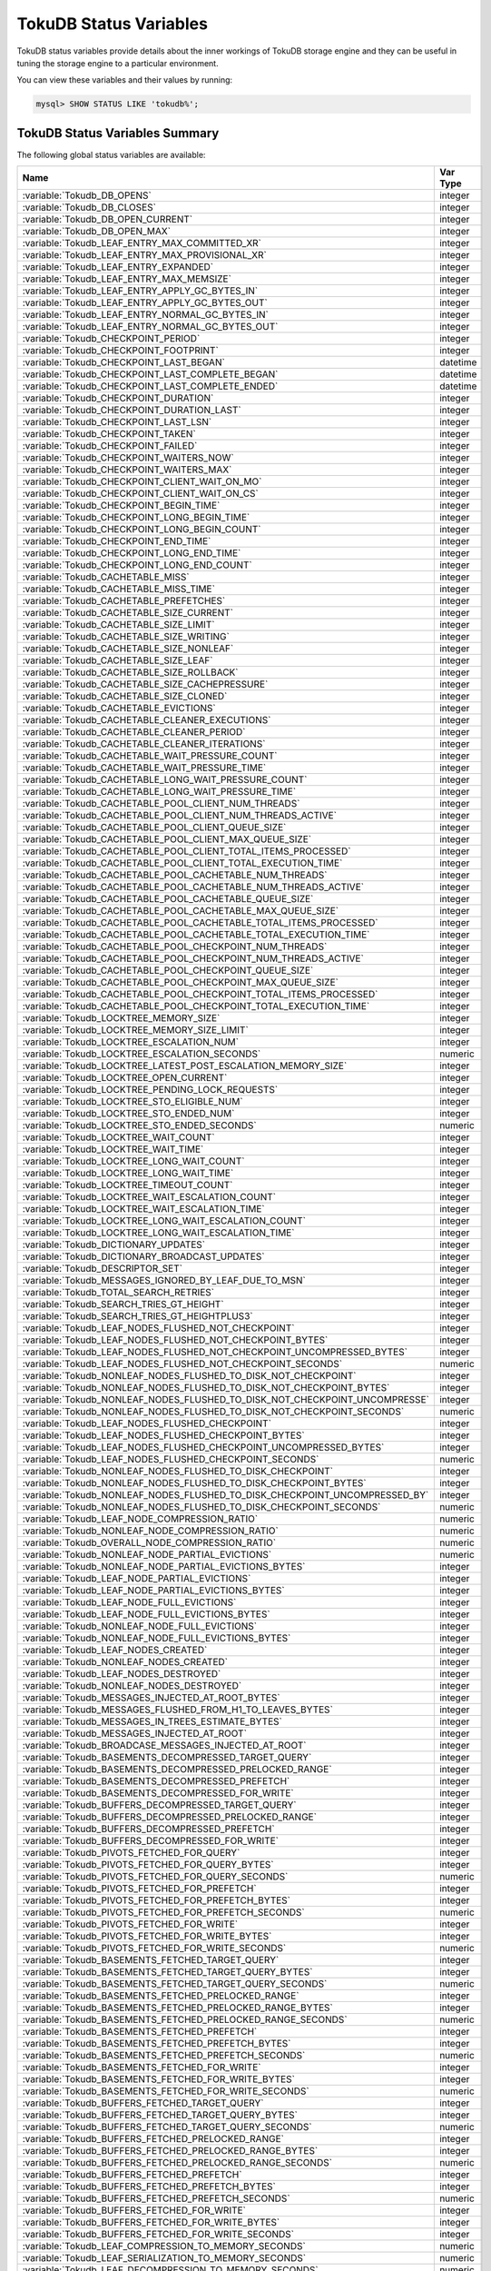 .. _tokudb_status_variables:

=======================
TokuDB Status Variables
=======================

TokuDB status variables provide details about the inner workings of TokuDB
storage engine and they can be useful in tuning the storage engine to a
particular environment. 

You can view these variables and their values by running:

.. code-block:: mysql

  mysql> SHOW STATUS LIKE 'tokudb%';

TokuDB Status Variables Summary
-------------------------------

The following global status variables are available:

.. tabularcolumns:: |p{9cm}|p{6cm}|

.. list-table::
   :header-rows: 1

   * - Name
     - Var Type
   * - :variable:`Tokudb_DB_OPENS`
     - integer 
   * - :variable:`Tokudb_DB_CLOSES`
     - integer
   * - :variable:`Tokudb_DB_OPEN_CURRENT`
     - integer
   * - :variable:`Tokudb_DB_OPEN_MAX`
     - integer
   * - :variable:`Tokudb_LEAF_ENTRY_MAX_COMMITTED_XR`
     - integer
   * - :variable:`Tokudb_LEAF_ENTRY_MAX_PROVISIONAL_XR`
     - integer
   * - :variable:`Tokudb_LEAF_ENTRY_EXPANDED`
     - integer
   * - :variable:`Tokudb_LEAF_ENTRY_MAX_MEMSIZE`
     - integer
   * - :variable:`Tokudb_LEAF_ENTRY_APPLY_GC_BYTES_IN`
     - integer
   * - :variable:`Tokudb_LEAF_ENTRY_APPLY_GC_BYTES_OUT`
     - integer
   * - :variable:`Tokudb_LEAF_ENTRY_NORMAL_GC_BYTES_IN`
     - integer
   * - :variable:`Tokudb_LEAF_ENTRY_NORMAL_GC_BYTES_OUT`
     - integer
   * - :variable:`Tokudb_CHECKPOINT_PERIOD`
     - integer
   * - :variable:`Tokudb_CHECKPOINT_FOOTPRINT`
     - integer
   * - :variable:`Tokudb_CHECKPOINT_LAST_BEGAN`
     - datetime
   * - :variable:`Tokudb_CHECKPOINT_LAST_COMPLETE_BEGAN`
     - datetime
   * - :variable:`Tokudb_CHECKPOINT_LAST_COMPLETE_ENDED`
     - datetime
   * - :variable:`Tokudb_CHECKPOINT_DURATION`
     - integer
   * - :variable:`Tokudb_CHECKPOINT_DURATION_LAST`
     - integer
   * - :variable:`Tokudb_CHECKPOINT_LAST_LSN`
     - integer
   * - :variable:`Tokudb_CHECKPOINT_TAKEN`
     - integer
   * - :variable:`Tokudb_CHECKPOINT_FAILED`
     - integer
   * - :variable:`Tokudb_CHECKPOINT_WAITERS_NOW`
     - integer
   * - :variable:`Tokudb_CHECKPOINT_WAITERS_MAX`
     - integer
   * - :variable:`Tokudb_CHECKPOINT_CLIENT_WAIT_ON_MO`
     - integer
   * - :variable:`Tokudb_CHECKPOINT_CLIENT_WAIT_ON_CS`
     - integer
   * - :variable:`Tokudb_CHECKPOINT_BEGIN_TIME`
     - integer
   * - :variable:`Tokudb_CHECKPOINT_LONG_BEGIN_TIME`
     - integer
   * - :variable:`Tokudb_CHECKPOINT_LONG_BEGIN_COUNT`
     - integer
   * - :variable:`Tokudb_CHECKPOINT_END_TIME`
     - integer
   * - :variable:`Tokudb_CHECKPOINT_LONG_END_TIME`
     - integer
   * - :variable:`Tokudb_CHECKPOINT_LONG_END_COUNT`
     - integer
   * - :variable:`Tokudb_CACHETABLE_MISS`
     - integer
   * - :variable:`Tokudb_CACHETABLE_MISS_TIME`
     - integer
   * - :variable:`Tokudb_CACHETABLE_PREFETCHES`
     - integer
   * - :variable:`Tokudb_CACHETABLE_SIZE_CURRENT`
     - integer
   * - :variable:`Tokudb_CACHETABLE_SIZE_LIMIT`
     - integer
   * - :variable:`Tokudb_CACHETABLE_SIZE_WRITING`
     - integer
   * - :variable:`Tokudb_CACHETABLE_SIZE_NONLEAF`
     - integer
   * - :variable:`Tokudb_CACHETABLE_SIZE_LEAF`
     - integer
   * - :variable:`Tokudb_CACHETABLE_SIZE_ROLLBACK`
     - integer
   * - :variable:`Tokudb_CACHETABLE_SIZE_CACHEPRESSURE`
     - integer
   * - :variable:`Tokudb_CACHETABLE_SIZE_CLONED`
     - integer
   * - :variable:`Tokudb_CACHETABLE_EVICTIONS`
     - integer
   * - :variable:`Tokudb_CACHETABLE_CLEANER_EXECUTIONS`
     - integer
   * - :variable:`Tokudb_CACHETABLE_CLEANER_PERIOD`
     - integer
   * - :variable:`Tokudb_CACHETABLE_CLEANER_ITERATIONS`
     - integer
   * - :variable:`Tokudb_CACHETABLE_WAIT_PRESSURE_COUNT`
     - integer
   * - :variable:`Tokudb_CACHETABLE_WAIT_PRESSURE_TIME`
     - integer
   * - :variable:`Tokudb_CACHETABLE_LONG_WAIT_PRESSURE_COUNT`
     - integer
   * - :variable:`Tokudb_CACHETABLE_LONG_WAIT_PRESSURE_TIME`
     - integer
   * - :variable:`Tokudb_CACHETABLE_POOL_CLIENT_NUM_THREADS`
     - integer
   * - :variable:`Tokudb_CACHETABLE_POOL_CLIENT_NUM_THREADS_ACTIVE`
     - integer
   * - :variable:`Tokudb_CACHETABLE_POOL_CLIENT_QUEUE_SIZE`
     - integer
   * - :variable:`Tokudb_CACHETABLE_POOL_CLIENT_MAX_QUEUE_SIZE`
     - integer
   * - :variable:`Tokudb_CACHETABLE_POOL_CLIENT_TOTAL_ITEMS_PROCESSED`
     - integer
   * - :variable:`Tokudb_CACHETABLE_POOL_CLIENT_TOTAL_EXECUTION_TIME`
     - integer
   * - :variable:`Tokudb_CACHETABLE_POOL_CACHETABLE_NUM_THREADS`
     - integer
   * - :variable:`Tokudb_CACHETABLE_POOL_CACHETABLE_NUM_THREADS_ACTIVE`
     - integer
   * - :variable:`Tokudb_CACHETABLE_POOL_CACHETABLE_QUEUE_SIZE`
     - integer
   * - :variable:`Tokudb_CACHETABLE_POOL_CACHETABLE_MAX_QUEUE_SIZE`
     - integer
   * - :variable:`Tokudb_CACHETABLE_POOL_CACHETABLE_TOTAL_ITEMS_PROCESSED`
     - integer
   * - :variable:`Tokudb_CACHETABLE_POOL_CACHETABLE_TOTAL_EXECUTION_TIME`
     - integer
   * - :variable:`Tokudb_CACHETABLE_POOL_CHECKPOINT_NUM_THREADS`
     - integer
   * - :variable:`Tokudb_CACHETABLE_POOL_CHECKPOINT_NUM_THREADS_ACTIVE`
     - integer
   * - :variable:`Tokudb_CACHETABLE_POOL_CHECKPOINT_QUEUE_SIZE`
     - integer
   * - :variable:`Tokudb_CACHETABLE_POOL_CHECKPOINT_MAX_QUEUE_SIZE`
     - integer
   * - :variable:`Tokudb_CACHETABLE_POOL_CHECKPOINT_TOTAL_ITEMS_PROCESSED`
     - integer
   * - :variable:`Tokudb_CACHETABLE_POOL_CHECKPOINT_TOTAL_EXECUTION_TIME`
     - integer
   * - :variable:`Tokudb_LOCKTREE_MEMORY_SIZE`
     - integer
   * - :variable:`Tokudb_LOCKTREE_MEMORY_SIZE_LIMIT`
     - integer
   * - :variable:`Tokudb_LOCKTREE_ESCALATION_NUM`
     - integer
   * - :variable:`Tokudb_LOCKTREE_ESCALATION_SECONDS`
     - numeric
   * - :variable:`Tokudb_LOCKTREE_LATEST_POST_ESCALATION_MEMORY_SIZE`
     - integer
   * - :variable:`Tokudb_LOCKTREE_OPEN_CURRENT`
     - integer
   * - :variable:`Tokudb_LOCKTREE_PENDING_LOCK_REQUESTS`
     - integer
   * - :variable:`Tokudb_LOCKTREE_STO_ELIGIBLE_NUM`
     - integer
   * - :variable:`Tokudb_LOCKTREE_STO_ENDED_NUM`
     - integer
   * - :variable:`Tokudb_LOCKTREE_STO_ENDED_SECONDS`
     - numeric
   * - :variable:`Tokudb_LOCKTREE_WAIT_COUNT`
     - integer
   * - :variable:`Tokudb_LOCKTREE_WAIT_TIME`
     - integer
   * - :variable:`Tokudb_LOCKTREE_LONG_WAIT_COUNT`
     - integer
   * - :variable:`Tokudb_LOCKTREE_LONG_WAIT_TIME`
     - integer
   * - :variable:`Tokudb_LOCKTREE_TIMEOUT_COUNT`
     - integer
   * - :variable:`Tokudb_LOCKTREE_WAIT_ESCALATION_COUNT`
     - integer
   * - :variable:`Tokudb_LOCKTREE_WAIT_ESCALATION_TIME`
     - integer
   * - :variable:`Tokudb_LOCKTREE_LONG_WAIT_ESCALATION_COUNT`
     - integer
   * - :variable:`Tokudb_LOCKTREE_LONG_WAIT_ESCALATION_TIME`
     - integer
   * - :variable:`Tokudb_DICTIONARY_UPDATES`
     - integer
   * - :variable:`Tokudb_DICTIONARY_BROADCAST_UPDATES`
     - integer
   * - :variable:`Tokudb_DESCRIPTOR_SET`
     - integer
   * - :variable:`Tokudb_MESSAGES_IGNORED_BY_LEAF_DUE_TO_MSN`
     - integer
   * - :variable:`Tokudb_TOTAL_SEARCH_RETRIES`
     - integer
   * - :variable:`Tokudb_SEARCH_TRIES_GT_HEIGHT`
     - integer
   * - :variable:`Tokudb_SEARCH_TRIES_GT_HEIGHTPLUS3`
     - integer
   * - :variable:`Tokudb_LEAF_NODES_FLUSHED_NOT_CHECKPOINT`
     - integer
   * - :variable:`Tokudb_LEAF_NODES_FLUSHED_NOT_CHECKPOINT_BYTES`
     - integer
   * - :variable:`Tokudb_LEAF_NODES_FLUSHED_NOT_CHECKPOINT_UNCOMPRESSED_BYTES`
     - integer
   * - :variable:`Tokudb_LEAF_NODES_FLUSHED_NOT_CHECKPOINT_SECONDS`
     - numeric
   * - :variable:`Tokudb_NONLEAF_NODES_FLUSHED_TO_DISK_NOT_CHECKPOINT`
     - integer
   * - :variable:`Tokudb_NONLEAF_NODES_FLUSHED_TO_DISK_NOT_CHECKPOINT_BYTES`
     - integer
   * - :variable:`Tokudb_NONLEAF_NODES_FLUSHED_TO_DISK_NOT_CHECKPOINT_UNCOMPRESSE`
     - integer
   * - :variable:`Tokudb_NONLEAF_NODES_FLUSHED_TO_DISK_NOT_CHECKPOINT_SECONDS`
     - numeric
   * - :variable:`Tokudb_LEAF_NODES_FLUSHED_CHECKPOINT`
     - integer
   * - :variable:`Tokudb_LEAF_NODES_FLUSHED_CHECKPOINT_BYTES`
     - integer
   * - :variable:`Tokudb_LEAF_NODES_FLUSHED_CHECKPOINT_UNCOMPRESSED_BYTES`
     - integer
   * - :variable:`Tokudb_LEAF_NODES_FLUSHED_CHECKPOINT_SECONDS`
     - numeric
   * - :variable:`Tokudb_NONLEAF_NODES_FLUSHED_TO_DISK_CHECKPOINT`
     - integer
   * - :variable:`Tokudb_NONLEAF_NODES_FLUSHED_TO_DISK_CHECKPOINT_BYTES`
     - integer
   * - :variable:`Tokudb_NONLEAF_NODES_FLUSHED_TO_DISK_CHECKPOINT_UNCOMPRESSED_BY`
     - integer
   * - :variable:`Tokudb_NONLEAF_NODES_FLUSHED_TO_DISK_CHECKPOINT_SECONDS`
     - numeric
   * - :variable:`Tokudb_LEAF_NODE_COMPRESSION_RATIO`
     - numeric
   * - :variable:`Tokudb_NONLEAF_NODE_COMPRESSION_RATIO`
     - numeric
   * - :variable:`Tokudb_OVERALL_NODE_COMPRESSION_RATIO`
     - numeric
   * - :variable:`Tokudb_NONLEAF_NODE_PARTIAL_EVICTIONS`
     - numeric
   * - :variable:`Tokudb_NONLEAF_NODE_PARTIAL_EVICTIONS_BYTES`
     - integer
   * - :variable:`Tokudb_LEAF_NODE_PARTIAL_EVICTIONS`
     - integer
   * - :variable:`Tokudb_LEAF_NODE_PARTIAL_EVICTIONS_BYTES`
     - integer
   * - :variable:`Tokudb_LEAF_NODE_FULL_EVICTIONS`
     - integer
   * - :variable:`Tokudb_LEAF_NODE_FULL_EVICTIONS_BYTES`
     - integer
   * - :variable:`Tokudb_NONLEAF_NODE_FULL_EVICTIONS`
     - integer
   * - :variable:`Tokudb_NONLEAF_NODE_FULL_EVICTIONS_BYTES`
     - integer
   * - :variable:`Tokudb_LEAF_NODES_CREATED`
     - integer
   * - :variable:`Tokudb_NONLEAF_NODES_CREATED`
     - integer
   * - :variable:`Tokudb_LEAF_NODES_DESTROYED`
     - integer
   * - :variable:`Tokudb_NONLEAF_NODES_DESTROYED`
     - integer
   * - :variable:`Tokudb_MESSAGES_INJECTED_AT_ROOT_BYTES`
     - integer
   * - :variable:`Tokudb_MESSAGES_FLUSHED_FROM_H1_TO_LEAVES_BYTES`
     - integer
   * - :variable:`Tokudb_MESSAGES_IN_TREES_ESTIMATE_BYTES`
     - integer
   * - :variable:`Tokudb_MESSAGES_INJECTED_AT_ROOT`
     - integer
   * - :variable:`Tokudb_BROADCASE_MESSAGES_INJECTED_AT_ROOT`
     - integer
   * - :variable:`Tokudb_BASEMENTS_DECOMPRESSED_TARGET_QUERY`
     - integer
   * - :variable:`Tokudb_BASEMENTS_DECOMPRESSED_PRELOCKED_RANGE`
     - integer
   * - :variable:`Tokudb_BASEMENTS_DECOMPRESSED_PREFETCH`
     - integer
   * - :variable:`Tokudb_BASEMENTS_DECOMPRESSED_FOR_WRITE`
     - integer
   * - :variable:`Tokudb_BUFFERS_DECOMPRESSED_TARGET_QUERY`
     - integer
   * - :variable:`Tokudb_BUFFERS_DECOMPRESSED_PRELOCKED_RANGE`
     - integer
   * - :variable:`Tokudb_BUFFERS_DECOMPRESSED_PREFETCH`
     - integer
   * - :variable:`Tokudb_BUFFERS_DECOMPRESSED_FOR_WRITE`
     - integer
   * - :variable:`Tokudb_PIVOTS_FETCHED_FOR_QUERY`
     - integer
   * - :variable:`Tokudb_PIVOTS_FETCHED_FOR_QUERY_BYTES`
     - integer
   * - :variable:`Tokudb_PIVOTS_FETCHED_FOR_QUERY_SECONDS`
     - numeric
   * - :variable:`Tokudb_PIVOTS_FETCHED_FOR_PREFETCH`
     - integer
   * - :variable:`Tokudb_PIVOTS_FETCHED_FOR_PREFETCH_BYTES`
     - integer
   * - :variable:`Tokudb_PIVOTS_FETCHED_FOR_PREFETCH_SECONDS`
     - numeric
   * - :variable:`Tokudb_PIVOTS_FETCHED_FOR_WRITE`
     - integer
   * - :variable:`Tokudb_PIVOTS_FETCHED_FOR_WRITE_BYTES`
     - integer
   * - :variable:`Tokudb_PIVOTS_FETCHED_FOR_WRITE_SECONDS`
     - numeric
   * - :variable:`Tokudb_BASEMENTS_FETCHED_TARGET_QUERY`
     - integer
   * - :variable:`Tokudb_BASEMENTS_FETCHED_TARGET_QUERY_BYTES`
     - integer
   * - :variable:`Tokudb_BASEMENTS_FETCHED_TARGET_QUERY_SECONDS`
     - numeric
   * - :variable:`Tokudb_BASEMENTS_FETCHED_PRELOCKED_RANGE`
     - integer
   * - :variable:`Tokudb_BASEMENTS_FETCHED_PRELOCKED_RANGE_BYTES`
     - integer
   * - :variable:`Tokudb_BASEMENTS_FETCHED_PRELOCKED_RANGE_SECONDS`
     - numeric
   * - :variable:`Tokudb_BASEMENTS_FETCHED_PREFETCH`
     - integer
   * - :variable:`Tokudb_BASEMENTS_FETCHED_PREFETCH_BYTES`
     - integer
   * - :variable:`Tokudb_BASEMENTS_FETCHED_PREFETCH_SECONDS`
     - numeric
   * - :variable:`Tokudb_BASEMENTS_FETCHED_FOR_WRITE`
     - integer
   * - :variable:`Tokudb_BASEMENTS_FETCHED_FOR_WRITE_BYTES`
     - integer
   * - :variable:`Tokudb_BASEMENTS_FETCHED_FOR_WRITE_SECONDS`
     - numeric
   * - :variable:`Tokudb_BUFFERS_FETCHED_TARGET_QUERY`
     - integer
   * - :variable:`Tokudb_BUFFERS_FETCHED_TARGET_QUERY_BYTES`
     - integer
   * - :variable:`Tokudb_BUFFERS_FETCHED_TARGET_QUERY_SECONDS`
     - numeric
   * - :variable:`Tokudb_BUFFERS_FETCHED_PRELOCKED_RANGE`
     - integer
   * - :variable:`Tokudb_BUFFERS_FETCHED_PRELOCKED_RANGE_BYTES`
     - integer
   * - :variable:`Tokudb_BUFFERS_FETCHED_PRELOCKED_RANGE_SECONDS`
     - numeric
   * - :variable:`Tokudb_BUFFERS_FETCHED_PREFETCH`
     - integer
   * - :variable:`Tokudb_BUFFERS_FETCHED_PREFETCH_BYTES`
     - integer
   * - :variable:`Tokudb_BUFFERS_FETCHED_PREFETCH_SECONDS`
     - numeric
   * - :variable:`Tokudb_BUFFERS_FETCHED_FOR_WRITE`
     - integer
   * - :variable:`Tokudb_BUFFERS_FETCHED_FOR_WRITE_BYTES`
     - integer
   * - :variable:`Tokudb_BUFFERS_FETCHED_FOR_WRITE_SECONDS`
     - integer
   * - :variable:`Tokudb_LEAF_COMPRESSION_TO_MEMORY_SECONDS`
     - numeric
   * - :variable:`Tokudb_LEAF_SERIALIZATION_TO_MEMORY_SECONDS`
     - numeric
   * - :variable:`Tokudb_LEAF_DECOMPRESSION_TO_MEMORY_SECONDS`
     - numeric
   * - :variable:`Tokudb_LEAF_DESERIALIZATION_TO_MEMORY_SECONDS`
     - numeric
   * - :variable:`Tokudb_NONLEAF_COMPRESSION_TO_MEMORY_SECONDS`
     - numeric
   * - :variable:`Tokudb_NONLEAF_SERIALIZATION_TO_MEMORY_SECONDS`
     - numeric
   * - :variable:`Tokudb_NONLEAF_DECOMPRESSION_TO_MEMORY_SECONDS`
     - numeric
   * - :variable:`Tokudb_NONLEAF_DESERIALIZATION_TO_MEMORY_SECONDS`
     - numeric
   * - :variable:`Tokudb_PROMOTION_ROOTS_SPLIT`
     - integer
   * - :variable:`Tokudb_PROMOTION_LEAF_ROOTS_INJECTED_INTO`
     - integer
   * - :variable:`Tokudb_PROMOTION_H1_ROOTS_INJECTED_INTO`
     - integer
   * - :variable:`Tokudb_PROMOTION_INJECTIONS_AT_DEPTH_0`
     - integer
   * - :variable:`Tokudb_PROMOTION_INJECTIONS_AT_DEPTH_1`
     - integer
   * - :variable:`Tokudb_PROMOTION_INJECTIONS_AT_DEPTH_2`
     - integer
   * - :variable:`Tokudb_PROMOTION_INJECTIONS_AT_DEPTH_3`
     - integer
   * - :variable:`Tokudb_PROMOTION_INJECTIONS_LOWER_THAN_DEPTH_3`
     - integer
   * - :variable:`Tokudb_PROMOTION_STOPPED_NONEMPTY_BUFFER`
     - integer
   * - :variable:`Tokudb_PROMOTION_STOPPED_AT_HEIGHT_1`
     - integer
   * - :variable:`Tokudb_PROMOTION_STOPPED_CHILD_LOCKED_OR_NOT_IN_MEMORY`
     - integer
   * - :variable:`Tokudb_PROMOTION_STOPPED_CHILD_NOT_FULLY_IN_MEMORY`
     - integer
   * - :variable:`Tokudb_PROMOTION_STOPPED_AFTER_LOCKING_CHILD`
     - integer
   * - :variable:`Tokudb_BASEMENT_DESERIALIZATION_FIXED_KEY`
     - integer
   * - :variable:`Tokudb_BASEMENT_DESERIALIZATION_VARIABLE_KEY`
     - integer
   * - :variable:`Tokudb_PRO_RIGHTMOST_LEAF_SHORTCUT_SUCCESS`
     - integer
   * - :variable:`Tokudb_PRO_RIGHTMOST_LEAF_SHORTCUT_FAIL_POS`
     - integer
   * - :variable:`Tokudb_RIGHTMOST_LEAF_SHORTCUT_FAIL_REACTIVE`
     - integer
   * - :variable:`Tokudb_CURSOR_SKIP_DELETED_LEAF_ENTRY`
     - integer
   * - :variable:`Tokudb_FLUSHER_CLEANER_TOTAL_NODES`
     - integer
   * - :variable:`Tokudb_FLUSHER_CLEANER_H1_NODES`
     - integer
   * - :variable:`Tokudb_FLUSHER_CLEANER_HGT1_NODES`
     - integer
   * - :variable:`Tokudb_FLUSHER_CLEANER_EMPTY_NODES`
     - integer
   * - :variable:`Tokudb_FLUSHER_CLEANER_NODES_DIRTIED`
     - integer
   * - :variable:`Tokudb_FLUSHER_CLEANER_MAX_BUFFER_SIZE`
     - integer
   * - :variable:`Tokudb_FLUSHER_CLEANER_MIN_BUFFER_SIZE`
     - integer
   * - :variable:`Tokudb_FLUSHER_CLEANER_TOTAL_BUFFER_SIZE`
     - integer
   * - :variable:`Tokudb_FLUSHER_CLEANER_MAX_BUFFER_WORKDONE`
     - integer
   * - :variable:`Tokudb_FLUSHER_CLEANER_MIN_BUFFER_WORKDONE`
     - integer
   * - :variable:`Tokudb_FLUSHER_CLEANER_TOTAL_BUFFER_WORKDONE`
     - integer
   * - :variable:`Tokudb_FLUSHER_CLEANER_NUM_LEAF_MERGES_STARTED`
     - integer
   * - :variable:`Tokudb_FLUSHER_CLEANER_NUM_LEAF_MERGES_RUNNING`
     - integer
   * - :variable:`Tokudb_FLUSHER_CLEANER_NUM_LEAF_MERGES_COMPLETED`
     - integer
   * - :variable:`Tokudb_FLUSHER_CLEANER_NUM_DIRTIED_FOR_LEAF_MERGE`
     - integer
   * - :variable:`Tokudb_FLUSHER_FLUSH_TOTAL`
     - integer
   * - :variable:`Tokudb_FLUSHER_FLUSH_IN_MEMORY`
     - integer
   * - :variable:`Tokudb_FLUSHER_FLUSH_NEEDED_IO`
     - integer
   * - :variable:`Tokudb_FLUSHER_FLUSH_CASCADES`
     - integer
   * - :variable:`Tokudb_FLUSHER_FLUSH_CASCADES_1`
     - integer
   * - :variable:`Tokudb_FLUSHER_FLUSH_CASCADES_2`
     - integer
   * - :variable:`Tokudb_FLUSHER_FLUSH_CASCADES_3`
     - integer
   * - :variable:`Tokudb_FLUSHER_FLUSH_CASCADES_4`
     - integer
   * - :variable:`Tokudb_FLUSHER_FLUSH_CASCADES_5`
     - integer
   * - :variable:`Tokudb_FLUSHER_FLUSH_CASCADES_GT_5`
     - integer
   * - :variable:`Tokudb_FLUSHER_SPLIT_LEAF`
     - integer
   * - :variable:`Tokudb_FLUSHER_SPLIT_NONLEAF`
     - integer
   * - :variable:`Tokudb_FLUSHER_MERGE_LEAF`
     - integer
   * - :variable:`Tokudb_FLUSHER_MERGE_NONLEAF`
     - integer
   * - :variable:`Tokudb_FLUSHER_BALANCE_LEAF`
     - integer
   * - :variable:`Tokudb_HOT_NUM_STARTED`
     - integer
   * - :variable:`Tokudb_HOT_NUM_COMPLETED`
     - integer
   * - :variable:`Tokudb_HOT_NUM_ABORTED`
     - integer
   * - :variable:`Tokudb_HOT_MAX_ROOT_FLUSH_COUNT`
     - integer
   * - :variable:`Tokudb_TXN_BEGIN`
     - integer
   * - :variable:`Tokudb_TXN_BEGIN_READ_ONLY`
     - integer
   * - :variable:`Tokudb_TXN_COMMITS`
     - integer
   * - :variable:`Tokudb_TXN_ABORTS`
     - integer
   * - :variable:`Tokudb_LOGGER_NEXT_LSN`
     - integer
   * - :variable:`Tokudb_LOGGER_WRITES`
     - integer
   * - :variable:`Tokudb_LOGGER_WRITES_BYTES`
     - integer
   * - :variable:`Tokudb_LOGGER_WRITES_UNCOMPRESSED_BYTES`
     - integer
   * - :variable:`Tokudb_LOGGER_WRITES_SECONDS`
     - numeric
   * - :variable:`Tokudb_LOGGER_WAIT_LONG`
     - integer
   * - :variable:`Tokudb_LOADER_NUM_CREATED`
     - integer
   * - :variable:`Tokudb_LOADER_NUM_CURRENT`
     - integer
   * - :variable:`Tokudb_LOADER_NUM_MAX`
     - integer
   * - :variable:`Tokudb_MEMORY_MALLOC_COUNT`
     - integer
   * - :variable:`Tokudb_MEMORY_FREE_COUNT`
     - integer
   * - :variable:`Tokudb_MEMORY_REALLOC_COUNT`
     - integer
   * - :variable:`Tokudb_MEMORY_MALLOC_FAIL`
     - integer
   * - :variable:`Tokudb_MEMORY_REALLOC_FAIL`
     - integer
   * - :variable:`Tokudb_MEMORY_REQUESTED`
     - integer
   * - :variable:`Tokudb_MEMORY_USED`
     - integer
   * - :variable:`Tokudb_MEMORY_FREED`
     - integer
   * - :variable:`Tokudb_MEMORY_MAX_REQUESTED_SIZE`
     - integer
   * - :variable:`Tokudb_MEMORY_LAST_FAILED_SIZE`
     - integer
   * - :variable:`Tokudb_MEM_ESTIMATED_MAXIMUM_MEMORY_FOOTPRINT`
     - integer
   * - :variable:`Tokudb_MEMORY_MALLOCATOR_VERSION`
     - string
   * - :variable:`Tokudb_MEMORY_MMAP_THRESHOLD`
     - integer
   * - :variable:`Tokudb_FILESYSTEM_THREADS_BLOCKED_BY_FULL_DISK`
     - integer
   * - :variable:`Tokudb_FILESYSTEM_FSYNC_TIME`
     - integer
   * - :variable:`Tokudb_FILESYSTEM_FSYNC_NUM`
     - integer
   * - :variable:`Tokudb_FILESYSTEM_LONG_FSYNC_TIME`
     - integer
   * - :variable:`Tokudb_FILESYSTEM_LONG_FSYNC_NUM`
     - integer

.. variable:: Tokudb_DB_OPENS

This variable shows the number of times an individual PerconaFT dictionary file
was opened. This is a not a useful value for a regular user to use for any
purpose due to layers of open/close caching on top.

.. variable:: Tokudb_DB_CLOSES

This variable shows the number of times an individual PerconaFT dictionary file
was closed. This is a not a useful value for a regular user to use for any
purpose due to layers of open/close caching on top.

.. variable:: Tokudb_DB_OPEN_CURRENT

This variable shows the number of currently opened databases.

.. variable:: Tokudb_DB_OPEN_MAX

This variable shows the maximum number of concurrently opened databases.

.. variable:: Tokudb_LEAF_ENTRY_MAX_COMMITTED_XR

This variable shows the maximum number of committed transaction records that
were stored on disk in a new or modified row.

.. variable:: Tokudb_LEAF_ENTRY_MAX_PROVISIONAL_XR

This variable shows the maximum number of provisional transaction records that
were stored on disk in a new or modified row.

.. variable:: Tokudb_LEAF_ENTRY_EXPANDED

This variable shows the number of times that an expanded memory mechanism was
used to store a new or modified row on disk.

.. variable:: Tokudb_LEAF_ENTRY_MAX_MEMSIZE

This variable shows the maximum number of bytes that were stored on disk as a
new or modified row. This is the maximum uncompressed size of any row stored in
TokuDB that was created or modified since the server started.

.. variable:: Tokudb_LEAF_ENTRY_APPLY_GC_BYTES_IN

This variable shows the total number of bytes of leaf nodes data before
performing garbage collection for non-flush events.

.. variable:: Tokudb_LEAF_ENTRY_APPLY_GC_BYTES_OUT

This variable shows the total number of bytes of leaf nodes data after
performing garbage collection for non-flush events.

.. variable:: Tokudb_LEAF_ENTRY_NORMAL_GC_BYTES_IN

This variable shows the total number of bytes of leaf nodes data before
performing garbage collection for flush events.

.. variable:: Tokudb_LEAF_ENTRY_NORMAL_GC_BYTES_OUT

This variable shows the total number of bytes of leaf nodes data after
performing garbage collection for flush events.

.. variable:: Tokudb_CHECKPOINT_PERIOD

This variable shows the interval in seconds between the end of an automatic
checkpoint and the beginning of the next automatic checkpoint.

.. variable:: Tokudb_CHECKPOINT_FOOTPRINT

This variable shows at what stage the checkpointer is at. It's used for
debugging purposes only and not a useful value for a normal user.

.. variable:: Tokudb_CHECKPOINT_LAST_BEGAN

This variable shows the time the last checkpoint began. If a checkpoint is
currently in progress, then this time may be later than the time the last
checkpoint completed. If no checkpoint has ever taken place, then this value
will be ``Dec 31, 1969`` on Linux hosts.

.. variable:: Tokudb_CHECKPOINT_LAST_COMPLETE_BEGAN

This variable shows the time the last complete checkpoint started. Any data
that changed after this time will not be captured in the checkpoint.

.. variable:: Tokudb_CHECKPOINT_LAST_COMPLETE_ENDED

This variable shows the time the last complete checkpoint ended.

.. variable:: Tokudb_CHECKPOINT_DURATION

This variable shows time (in seconds) required to complete all
checkpoints.

.. variable:: Tokudb_CHECKPOINT_DURATION_LAST

This variable shows time (in seconds) required to complete the last
checkpoint.

.. variable:: Tokudb_CHECKPOINT_LAST_LSN

This variable shows the last successful checkpoint LSN. Each checkpoint from
the time the PerconaFT environment is created has a monotonically incrementing
LSN. This is not a useful value for a normal user to use for any purpose other
than having some idea of how many checkpoints have occurred since the system
was first created.

.. variable:: Tokudb_CHECKPOINT_TAKEN

This variable shows the number of complete checkpoints that have been taken.

.. variable:: Tokudb_CHECKPOINT_FAILED

This variable shows the number of checkpoints that have failed for any reason.

.. variable:: Tokudb_CHECKPOINT_WAITERS_NOW

This variable shows the current number of threads waiting for the ``checkpoint
safe`` lock. This is a not a useful value for a regular user to use for any
purpose.

.. variable:: Tokudb_CHECKPOINT_WAITERS_MAX

This variable shows the maximum number of threads that concurrently waited for
the ``checkpoint safe`` lock. This is a not a useful value for a regular user to
use for any purpose.

.. variable:: Tokudb_CHECKPOINT_CLIENT_WAIT_ON_MO

This variable shows the number of times a non-checkpoint client thread waited
for the multi-operation lock. It is an internal ``rwlock`` that is similar in
nature to the InnoDB kernel mutex, it effectively halts all access to the
PerconaFT API when write locked. The ``begin`` phase of the checkpoint takes
this lock for a brief period.

.. variable:: Tokudb_CHECKPOINT_CLIENT_WAIT_ON_CS

This variable shows the number of times a non-checkpoint client thread waited
for the checkpoint-safe lock. This is the lock taken when you ``SET
tokudb_checkpoint_lock=1``. If a client trying to lock/postpone the
checkpointer has to wait for the currently running checkpoint to complete, that
wait time will be reflected here and summed. This is not a useful metric as
regular users should never be manipulating the checkpoint lock.

.. variable:: Tokudb_CHECKPOINT_BEGIN_TIME

This variable shows the cumulative time (in microseconds) required to mark all
dirty nodes as pending a checkpoint.

.. variable:: Tokudb_CHECKPOINT_LONG_BEGIN_TIME

This variable shows the cumulative actual time (in microseconds) of checkpoint
``begin`` stages that took longer than 1 second.

.. variable:: Tokudb_CHECKPOINT_LONG_BEGIN_COUNT

This variable shows the number of checkpoints whose ``begin`` stage took longer
than 1 second.

.. variable:: Tokudb_CHECKPOINT_END_TIME

This variable shows the time spent in checkpoint end operation in seconds.

.. variable:: Tokudb_CHECKPOINT_LONG_END_TIME

This variable shows the total time of long checkpoints in seconds.

.. variable:: Tokudb_CHECKPOINT_LONG_END_COUNT

This variable shows the number of checkpoints whose ``end_checkpoint``
operations exceeded 1 minute.

.. variable:: Tokudb_CACHETABLE_MISS

This variable shows the number of times the application was unable to access
the data in the internal cache. A cache miss means that date will need to be
read from disk.

.. variable:: Tokudb_CACHETABLE_MISS_TIME

This variable shows the total time, in microseconds, of how long the database
has had to wait for a disk read to complete.

.. variable:: Tokudb_CACHETABLE_PREFETCHES

This variable shows the total number of times that a block of memory has been
prefetched into the database's cache. Data is prefetched when the database's
algorithms determine that a block of memory is likely to be accessed by the
application.

.. variable:: Tokudb_CACHETABLE_SIZE_CURRENT

This variable shows how much of the uncompressed data, in bytes, is
currently in the database's internal cache.

.. variable:: Tokudb_CACHETABLE_SIZE_LIMIT

This variable shows how much of the uncompressed data, in bytes, will fit in
the database's internal cache.

.. variable:: Tokudb_CACHETABLE_SIZE_WRITING

This variable shows the number of bytes that are currently queued up to be
written to disk.

.. variable:: Tokudb_CACHETABLE_SIZE_NONLEAF

This variable shows the amount of memory, in bytes, the current set of non-leaf
nodes occupy in the cache.

.. variable:: Tokudb_CACHETABLE_SIZE_LEAF

This variable shows the amount of memory, in bytes, the current set of
(decompressed) leaf nodes occupy in the cache.

.. variable:: Tokudb_CACHETABLE_SIZE_ROLLBACK

This variable shows the rollback nodes size, in bytes, in the cache.

.. variable:: Tokudb_CACHETABLE_SIZE_CACHEPRESSURE

This variable shows the number of bytes causing cache pressure (the sum of
buffers and work done counters), helps to understand if cleaner threads are
keeping up with workload. It should really be looked at as more of a value to
use in a ratio of cache pressure / cache table size. The closer that ratio
evaluates to 1, the higher the cache pressure.

.. variable:: Tokudb_CACHETABLE_SIZE_CLONED

This variable shows the amount of memory, in bytes, currently used for cloned
nodes. During the checkpoint operation, dirty nodes are cloned prior to
serialization/compression, then written to disk. After which, the memory for
the cloned block is returned for re-use.

.. variable:: Tokudb_CACHETABLE_EVICTIONS

This variable shows the number of blocks evicted from cache. On its own this is
not a useful number as its impact on performance depends entirely on the
hardware and workload in use. For example, two workloads, one random, one
linear for the same starting data set will have two wildly different eviction
patterns.

.. variable:: Tokudb_CACHETABLE_CLEANER_EXECUTIONS

This variable shows the total number of times the cleaner thread loop has
executed.

.. variable:: Tokudb_CACHETABLE_CLEANER_PERIOD

TokuDB includes a cleaner thread that optimizes indexes in the background.
This variable is the time, in seconds, between the completion of a group of
cleaner operations and the beginning of the next group of cleaner operations.
The cleaner operations run on a background thread performing work that does not
need to be done on the client thread.

.. variable:: Tokudb_CACHETABLE_CLEANER_ITERATIONS

This variable shows the number of cleaner operations that are performed every
cleaner period.

.. variable:: Tokudb_CACHETABLE_WAIT_PRESSURE_COUNT

This variable shows the number of times a thread was stalled due to cache
pressure.

.. variable:: Tokudb_CACHETABLE_WAIT_PRESSURE_TIME

This variable shows the total time, in microseconds, waiting on cache pressure
to subside.

.. variable:: Tokudb_CACHETABLE_LONG_WAIT_PRESSURE_COUNT

This variable shows the number of times a thread was stalled for more than one
second due to cache pressure.

.. variable:: Tokudb_CACHETABLE_LONG_WAIT_PRESSURE_TIME

This variable shows the total time, in microseconds, waiting on cache pressure
to subside for more than one second.

.. variable:: Tokudb_CACHETABLE_POOL_CLIENT_NUM_THREADS

This variable shows the number of threads in the client thread pool.

.. variable:: Tokudb_CACHETABLE_POOL_CLIENT_NUM_THREADS_ACTIVE

This variable shows the number of currently active threads in the client
thread pool.

.. variable:: Tokudb_CACHETABLE_POOL_CLIENT_QUEUE_SIZE

This variable shows the number of currently queued work items in the client
thread pool.

.. variable:: Tokudb_CACHETABLE_POOL_CLIENT_MAX_QUEUE_SIZE

This variable shows the largest number of queued work items in the client
thread pool.

.. variable:: Tokudb_CACHETABLE_POOL_CLIENT_TOTAL_ITEMS_PROCESSED

This variable shows the total number of work items processed in the client
thread pool.

.. variable:: Tokudb_CACHETABLE_POOL_CLIENT_TOTAL_EXECUTION_TIME

This variable shows the total execution time of processing work items in the
client thread pool.

.. variable:: Tokudb_CACHETABLE_POOL_CACHETABLE_NUM_THREADS

This variable shows the number of threads in the cachetable threadpool.

.. variable:: Tokudb_CACHETABLE_POOL_CACHETABLE_NUM_THREADS_ACTIVE

This variable shows the number of currently active threads in the cachetable
thread pool.

.. variable:: Tokudb_CACHETABLE_POOL_CACHETABLE_QUEUE_SIZE

This variable shows the number of currently queued work items in the cachetable
thread pool. 

.. variable:: Tokudb_CACHETABLE_POOL_CACHETABLE_MAX_QUEUE_SIZE

This variable shows the largest number of queued work items in the cachetable
thread pool.

.. variable:: Tokudb_CACHETABLE_POOL_CACHETABLE_TOTAL_ITEMS_PROCESSED

This variable shows the total number of work items processed in the cachetable
thread pool.

.. variable:: Tokudb_CACHETABLE_POOL_CACHETABLE_TOTAL_EXECUTION_TIME

This variable shows the total execution time of processing work items in the
cachetable thread pool.

.. variable:: Tokudb_CACHETABLE_POOL_CHECKPOINT_NUM_THREADS

This variable shows the number of threads in the checkpoint threadpool.

.. variable:: Tokudb_CACHETABLE_POOL_CHECKPOINT_NUM_THREADS_ACTIVE

This variable shows the number of currently active threads in the checkpoint
thread pool.

.. variable:: Tokudb_CACHETABLE_POOL_CHECKPOINT_QUEUE_SIZE

This variable shows the number of currently queued work items in the checkpoint
thread pool. 

.. variable:: Tokudb_CACHETABLE_POOL_CHECKPOINT_MAX_QUEUE_SIZE

This variable shows the largest number of queued work items in the checkpoint
thread pool.

.. variable:: Tokudb_CACHETABLE_POOL_CHECKPOINT_TOTAL_ITEMS_PROCESSED

This variable shows the total number of work items processed in the checkpoint
thread pool.

.. variable:: Tokudb_CACHETABLE_POOL_CHECKPOINT_TOTAL_EXECUTION_TIME

This variable shows the total execution time of processing work items in the
checkpoint thread pool.

.. variable:: Tokudb_LOCKTREE_MEMORY_SIZE

This variable shows the amount of memory, in bytes, that the locktree is
currently using.

.. variable:: Tokudb_LOCKTREE_MEMORY_SIZE_LIMIT

This variable shows the maximum amount of memory, in bytes, that the locktree
is allowed to use.

.. variable:: Tokudb_LOCKTREE_ESCALATION_NUM

This variable shows the number of times the locktree needed to run lock
escalation to reduce its memory footprint.

.. variable:: Tokudb_LOCKTREE_ESCALATION_SECONDS

This variable shows the total number of seconds spent performing locktree
escalation.

.. variable:: Tokudb_LOCKTREE_LATEST_POST_ESCALATION_MEMORY_SIZE

This variable shows the locktree size, in bytes, after most current locktree
escalation.

.. variable:: Tokudb_LOCKTREE_OPEN_CURRENT

This variable shows the number of locktrees that are currently opened.

.. variable:: Tokudb_LOCKTREE_PENDING_LOCK_REQUESTS

This variable shows the number of requests waiting for a lock grant.

.. variable:: Tokudb_LOCKTREE_STO_ELIGIBLE_NUM

This variable shows the number of locktrees eligible for ``Single Transaction
optimizations``. STO optimization are behaviors that can happen within the
locktree when there is exactly one transaction active within the locktree. This
is a not a useful value for a regular user to use for any purpose.

.. variable:: Tokudb_LOCKTREE_STO_ENDED_NUM

This variable shows the total number of times a ``Single Transaction
Optimization`` was ended early due to another transaction starting. STO
optimization are behaviors that can happen within the locktree when there is
exactly one transaction active within the locktree. This is a not a useful
value for a regular user to use for any purpose.

.. variable:: Tokudb_LOCKTREE_STO_ENDED_SECONDS

This variable shows the total number of seconds ending the ``Single
Transaction Optimizations``. STO optimization are behaviors that can happen
within the locktree when there is exactly one transaction active within the
locktree. This is a not a useful value for a regular user to use for any
purpose.

.. variable:: Tokudb_LOCKTREE_WAIT_COUNT

This variable shows the number of times that a lock request could not be
acquired because of a conflict with some other transaction. PerconaFT lock
request  cycles to try to obtain a lock, if it can not get a lock, it
sleeps/waits and times out, checks to get the lock again, repeat. This value
indicates the number of cycles it needed to execute before it obtained the
lock. 

.. variable:: Tokudb_LOCKTREE_WAIT_TIME

This variable shows the total time, in microseconds, spent by client waiting
for a lock conflict to be resolved.

.. variable:: Tokudb_LOCKTREE_LONG_WAIT_COUNT

This variable shows number of lock waits greater than one second in duration.

.. variable:: Tokudb_LOCKTREE_LONG_WAIT_TIME

This variable shows the total time, in microseconds, of the long waits.

.. variable:: Tokudb_LOCKTREE_TIMEOUT_COUNT

This variable shows the number of times that a lock request timed out.

.. variable:: Tokudb_LOCKTREE_WAIT_ESCALATION_COUNT

When the sum of the sizes of locks taken reaches the lock tree limit, we run
lock escalation on a background thread. The clients threads need to wait for
escalation to consolidate locks and free up memory. This variables shows the
number of times a client thread had to wait on lock escalation.

.. variable:: Tokudb_LOCKTREE_WAIT_ESCALATION_TIME

This variable shows the total time, in microseconds, that a client thread spent
waiting for lock escalation to free up memory.

.. variable:: Tokudb_LOCKTREE_LONG_WAIT_ESCALATION_COUNT

This variable shows number of times that a client thread had to wait on lock
escalation and the wait time was greater than one second.

.. variable:: Tokudb_LOCKTREE_LONG_WAIT_ESCALATION_TIME

This variable shows the total time, in microseconds, of the long waits for lock
escalation to free up memory.

.. variable:: Tokudb_DICTIONARY_UPDATES

This variable shows the total number of rows that have been updated in all
primary and secondary indexes combined, if those updates have been done with a
separate recovery log entry per index.

.. variable:: Tokudb_DICTIONARY_BROADCAST_UPDATES

This variable shows the number of broadcast updates that have been successfully
performed. A broadcast update is an update that affects all rows in a
dictionary.

.. variable:: Tokudb_DESCRIPTOR_SET

This variable shows the number of time a descriptor was updated when the entire
dictionary was updated (for example, when the schema has been changed).

.. variable:: Tokudb_MESSAGES_IGNORED_BY_LEAF_DUE_TO_MSN

This variable shows the number of messages that were ignored by a leaf because
it had already been applied.

.. variable:: Tokudb_TOTAL_SEARCH_RETRIES

Internal value that is no use to anyone other than a developer debugging a
specific query/search issue.

.. variable:: Tokudb_SEARCH_TRIES_GT_HEIGHT

Internal value that is no use to anyone other than a developer debugging a
specific query/search issue.

.. variable:: Tokudb_SEARCH_TRIES_GT_HEIGHTPLUS3

Internal value that is no use to anyone other than a developer debugging a
specific query/search issue.

.. variable:: Tokudb_LEAF_NODES_FLUSHED_NOT_CHECKPOINT

This variable shows the number of leaf nodes flushed to disk, not for
checkpoint.

.. variable:: Tokudb_LEAF_NODES_FLUSHED_NOT_CHECKPOINT_BYTES

This variable shows the size, in bytes, of leaf nodes flushed to disk, not
for checkpoint.

.. variable:: Tokudb_LEAF_NODES_FLUSHED_NOT_CHECKPOINT_UNCOMPRESSED_BYTES

This variable shows the size, in bytes, of uncompressed leaf nodes flushed to
disk not for checkpoint.

.. variable:: Tokudb_LEAF_NODES_FLUSHED_NOT_CHECKPOINT_SECONDS

This variable shows the number of seconds waiting for I/O when writing leaf
nodes flushed to disk, not for checkpoint

.. variable:: Tokudb_NONLEAF_NODES_FLUSHED_TO_DISK_NOT_CHECKPOINT

This variable shows the number of non-leaf nodes flushed to disk, not for
checkpoint.

.. variable:: Tokudb_NONLEAF_NODES_FLUSHED_TO_DISK_NOT_CHECKPOINT_BYTES

This variable shows the size, in bytes, of non-leaf nodes flushed to disk, not
for checkpoint.

.. variable:: Tokudb_NONLEAF_NODES_FLUSHED_TO_DISK_NOT_CHECKPOINT_UNCOMPRESSE

This variable shows the size, in bytes, of uncompressed non-leaf nodes flushed
to disk not for checkpoint.

.. variable:: Tokudb_NONLEAF_NODES_FLUSHED_TO_DISK_NOT_CHECKPOINT_SECONDS

This variable shows the number of seconds waiting for I/O when writing non-leaf
nodes flushed to disk, not for checkpoint

.. variable:: Tokudb_LEAF_NODES_FLUSHED_CHECKPOINT

This variable shows the number of leaf nodes flushed to disk, for checkpoint.

.. variable:: Tokudb_LEAF_NODES_FLUSHED_CHECKPOINT_BYTES

This variable shows the size, in bytes, of leaf nodes flushed to disk, for
checkpoint.

.. variable:: Tokudb_LEAF_NODES_FLUSHED_CHECKPOINT_UNCOMPRESSED_BYTES

This variable shows the size, in bytes, of uncompressed leaf nodes flushed to
disk for checkpoint.

.. variable:: Tokudb_LEAF_NODES_FLUSHED_CHECKPOINT_SECONDS

This variable shows the number of seconds waiting for I/O when writing leaf
nodes flushed to disk for checkpoint

.. variable:: Tokudb_NONLEAF_NODES_FLUSHED_TO_DISK_CHECKPOINT

This variable shows the number of non-leaf nodes flushed to disk, for
checkpoint.

.. variable:: Tokudb_NONLEAF_NODES_FLUSHED_TO_DISK_CHECKPOINT_BYTES

This variable shows the size, in bytes, of non-leaf nodes flushed to disk, for
checkpoint.

.. variable:: Tokudb_NONLEAF_NODES_FLUSHED_TO_DISK_CHECKPOINT_UNCOMPRESSED_BY

This variable shows the size, in bytes, of uncompressed non-leaf nodes flushed
to disk for checkpoint.

.. variable:: Tokudb_NONLEAF_NODES_FLUSHED_TO_DISK_CHECKPOINT_SECONDS

This variable shows the number of seconds waiting for I/O when writing non-leaf
nodes flushed to disk for checkpoint

.. variable:: Tokudb_LEAF_NODE_COMPRESSION_RATIO

This variable shows the ratio of uncompressed bytes (in-memory) to compressed
bytes (on-disk) for leaf nodes.

.. variable:: Tokudb_NONLEAF_NODE_COMPRESSION_RATIO

This variable shows the ratio of uncompressed bytes (in-memory) to compressed
bytes (on-disk) for non-leaf nodes.

.. variable:: Tokudb_OVERALL_NODE_COMPRESSION_RATIO

This variable shows the ratio of uncompressed bytes (in-memory) to compressed
bytes (on-disk) for all nodes.

.. variable:: Tokudb_NONLEAF_NODE_PARTIAL_EVICTIONS

This variable shows the number of times a partition of a non-leaf node was
evicted from the cache.

.. variable:: Tokudb_NONLEAF_NODE_PARTIAL_EVICTIONS_BYTES

This variable shows the amount, in bytes, of memory freed by evicting
partitions of non-leaf nodes from the cache.

.. variable:: Tokudb_LEAF_NODE_PARTIAL_EVICTIONS

This variable shows the number of times a partition of a leaf node was evicted
from the cache.

.. variable:: Tokudb_LEAF_NODE_PARTIAL_EVICTIONS_BYTES

This variable shows the amount, in bytes, of memory freed by evicting
partitions of leaf nodes from the cache.

.. variable:: Tokudb_LEAF_NODE_FULL_EVICTIONS

This variable shows the number of times a full leaf node was evicted from the
cache.

.. variable:: Tokudb_LEAF_NODE_FULL_EVICTIONS_BYTES

This variable shows the amount, in bytes, of memory freed by evicting full leaf
nodes from the cache.

.. variable:: Tokudb_NONLEAF_NODE_FULL_EVICTIONS

This variable shows the number of times a full non-leaf node was evicted from
the cache.

.. variable:: Tokudb_NONLEAF_NODE_FULL_EVICTIONS_BYTES

This variable shows the amount, in bytes, of memory freed by evicting full
non-leaf nodes from the cache.

.. variable:: Tokudb_LEAF_NODES_CREATED

This variable shows the number of created leaf nodes.

.. variable:: Tokudb_NONLEAF_NODES_CREATED

This variable shows the number of created non-leaf nodes.

.. variable:: Tokudb_LEAF_NODES_DESTROYED

This variable shows the number of destroyed leaf nodes.

.. variable:: Tokudb_NONLEAF_NODES_DESTROYED

This variable shows the number of destroyed non-leaf nodes.

.. variable:: Tokudb_MESSAGES_INJECTED_AT_ROOT_BYTES

This variable shows the size, in bytes, of messages injected at root (for all
trees).

.. variable:: Tokudb_MESSAGES_FLUSHED_FROM_H1_TO_LEAVES_BYTES

This variable shows the size, in bytes, of messages flushed from ``h1`` nodes
to leaves.

.. variable:: Tokudb_MESSAGES_IN_TREES_ESTIMATE_BYTES

This variable shows the estimated size, in bytes, of messages currently in
trees. 

.. variable:: Tokudb_MESSAGES_INJECTED_AT_ROOT

This variables shows the number of messages that were injected at root node of
a tree.

.. variable:: Tokudb_BROADCASE_MESSAGES_INJECTED_AT_ROOT

This variable shows the number of broadcast messages dropped into the root node
of a tree. These are things such as the result of ``OPTIMIZE TABLE`` and a few
other operations. This is not a useful metric for a regular user to use for any
purpose.

.. variable:: Tokudb_BASEMENTS_DECOMPRESSED_TARGET_QUERY

This variable shows the number of basement nodes decompressed for queries.

.. variable:: Tokudb_BASEMENTS_DECOMPRESSED_PRELOCKED_RANGE

This variable shows the number of basement nodes aggressively decompressed by
queries.

.. variable:: Tokudb_BASEMENTS_DECOMPRESSED_PREFETCH

This variable shows the number of basement nodes decompressed by a prefetch
thread.

.. variable:: Tokudb_BASEMENTS_DECOMPRESSED_FOR_WRITE

This variable shows the number of basement nodes decompressed for writes.

.. variable:: Tokudb_BUFFERS_DECOMPRESSED_TARGET_QUERY

This variable shows the number of buffers decompressed for queries.

.. variable:: Tokudb_BUFFERS_DECOMPRESSED_PRELOCKED_RANGE

This variable shows the number of buffers decompressed by queries aggressively.

.. variable:: Tokudb_BUFFERS_DECOMPRESSED_PREFETCH

This variable shows the number of buffers decompressed by a prefetch thread.

.. variable:: Tokudb_BUFFERS_DECOMPRESSED_FOR_WRITE

This variable shows the number of buffers decompressed for writes.

.. variable:: Tokudb_PIVOTS_FETCHED_FOR_QUERY

This variable shows the number of pivot nodes fetched for queries.

.. variable:: Tokudb_PIVOTS_FETCHED_FOR_QUERY_BYTES

This variable shows the number of bytes of pivot nodes fetched for queries.

.. variable:: Tokudb_PIVOTS_FETCHED_FOR_QUERY_SECONDS

This variable shows the number of seconds waiting for I/O when fetching pivot
nodes for queries.

.. variable:: Tokudb_PIVOTS_FETCHED_FOR_PREFETCH

This variable shows the number of pivot nodes fetched by a prefetch thread.

.. variable:: Tokudb_PIVOTS_FETCHED_FOR_PREFETCH_BYTES

This variable shows the number of bytes of pivot nodes fetched for queries.

.. variable:: Tokudb_PIVOTS_FETCHED_FOR_PREFETCH_SECONDS

This variable shows the number seconds waiting for I/O when fetching pivot
nodes by a prefetch thread.

.. variable:: Tokudb_PIVOTS_FETCHED_FOR_WRITE

This variable shows the number of pivot nodes fetched for writes.

.. variable:: Tokudb_PIVOTS_FETCHED_FOR_WRITE_BYTES

This variable shows the number of bytes of pivot nodes fetched for writes.

.. variable:: Tokudb_PIVOTS_FETCHED_FOR_WRITE_SECONDS

This variable shows the number of seconds waiting for I/O when fetching pivot
nodes for writes.

.. variable:: Tokudb_BASEMENTS_FETCHED_TARGET_QUERY

This variable shows the number of basement nodes fetched from disk for queries.

.. variable:: Tokudb_BASEMENTS_FETCHED_TARGET_QUERY_BYTES

This variable shows the number of basement node bytes fetched from disk for
queries.

.. variable:: Tokudb_BASEMENTS_FETCHED_TARGET_QUERY_SECONDS

This variable shows the number of seconds waiting for I/O when fetching
basement nodes from disk for queries.

.. variable:: Tokudb_BASEMENTS_FETCHED_PRELOCKED_RANGE

This variable shows the number of basement nodes fetched from disk
aggressively.

.. variable:: Tokudb_BASEMENTS_FETCHED_PRELOCKED_RANGE_BYTES

This variable shows the number of basement node bytes fetched from disk
aggressively.

.. variable:: Tokudb_BASEMENTS_FETCHED_PRELOCKED_RANGE_SECONDS

This variable shows the number of seconds waiting for I/O when fetching
basement nodes from disk aggressively.

.. variable:: Tokudb_BASEMENTS_FETCHED_PREFETCH

This variable shows the number of basement nodes fetched from disk by a
prefetch thread.

.. variable:: Tokudb_BASEMENTS_FETCHED_PREFETCH_BYTES

This variable shows the number of basement node bytes fetched from disk by a
prefetch thread.

.. variable:: Tokudb_BASEMENTS_FETCHED_PREFETCH_SECONDS

This variable shows the number of seconds waiting for I/O when fetching
basement nodes from disk by a prefetch thread.

.. variable:: Tokudb_BASEMENTS_FETCHED_FOR_WRITE

This variable shows the number of buffers fetched from disk for writes.

.. variable:: Tokudb_BASEMENTS_FETCHED_FOR_WRITE_BYTES

This variable shows the number of buffer bytes fetched from disk for writes.

.. variable:: Tokudb_BASEMENTS_FETCHED_FOR_WRITE_SECONDS

This variable shows the number of seconds waiting for I/O when fetching buffers
from disk for writes.

.. variable:: Tokudb_BUFFERS_FETCHED_TARGET_QUERY

This variable shows the number of buffers fetched from disk for queries.

.. variable:: Tokudb_BUFFERS_FETCHED_TARGET_QUERY_BYTES

This variable shows the number of buffer bytes fetched from disk for queries.

.. variable:: Tokudb_BUFFERS_FETCHED_TARGET_QUERY_SECONDS

This variable shows the number of seconds waiting for I/O when fetching buffers
from disk for queries.

.. variable:: Tokudb_BUFFERS_FETCHED_PRELOCKED_RANGE

This variable shows the number of buffers fetched from disk aggressively.

.. variable:: Tokudb_BUFFERS_FETCHED_PRELOCKED_RANGE_BYTES

This variable shows the number of buffer bytes fetched from disk aggressively.

.. variable:: Tokudb_BUFFERS_FETCHED_PRELOCKED_RANGE_SECONDS

This variable shows the number of seconds waiting for I/O when fetching buffers
from disk aggressively.

.. variable:: Tokudb_BUFFERS_FETCHED_PREFETCH

This variable shows the number of buffers fetched from disk aggressively.

.. variable:: Tokudb_BUFFERS_FETCHED_PREFETCH_BYTES

This variable shows the number of buffer bytes fetched from disk by a prefetch
thread.

.. variable:: Tokudb_BUFFERS_FETCHED_PREFETCH_SECONDS

This variable shows the number of seconds waiting for I/O when fetching buffers
from disk by a prefetch thread.

.. variable:: Tokudb_BUFFERS_FETCHED_FOR_WRITE

This variable shows the number of buffers fetched from disk for writes.

.. variable:: Tokudb_BUFFERS_FETCHED_FOR_WRITE_BYTES

This variable shows the number of buffer bytes fetched from disk for writes.

.. variable:: Tokudb_BUFFERS_FETCHED_FOR_WRITE_SECONDS

This variable shows the number of seconds waiting for I/O when fetching buffers
from disk for writes.

.. variable:: Tokudb_LEAF_COMPRESSION_TO_MEMORY_SECONDS

This variable shows the total time, in seconds, spent compressing leaf nodes.

.. variable:: Tokudb_LEAF_SERIALIZATION_TO_MEMORY_SECONDS

This variable shows the total time, in seconds, spent serializing leaf nodes.

.. variable:: Tokudb_LEAF_DECOMPRESSION_TO_MEMORY_SECONDS

This variable shows the total time, in seconds, spent decompressing leaf nodes.

.. variable:: Tokudb_LEAF_DESERIALIZATION_TO_MEMORY_SECONDS

This variable shows the total time, in seconds, spent deserializing leaf nodes.

.. variable:: Tokudb_NONLEAF_COMPRESSION_TO_MEMORY_SECONDS

This variable shows the total time, in seconds, spent compressing non leaf
nodes.

.. variable:: Tokudb_NONLEAF_SERIALIZATION_TO_MEMORY_SECONDS

This variable shows the total time, in seconds, spent serializing non leaf
nodes.

.. variable:: Tokudb_NONLEAF_DECOMPRESSION_TO_MEMORY_SECONDS

This variable shows the total time, in seconds, spent decompressing non leaf
nodes.

.. variable:: Tokudb_NONLEAF_DESERIALIZATION_TO_MEMORY_SECONDS

This variable shows the total time, in seconds, spent deserializing non leaf
nodes.

.. variable:: Tokudb_PROMOTION_ROOTS_SPLIT

This variable shows the number of times the root split during promotion.

.. variable:: Tokudb_PROMOTION_LEAF_ROOTS_INJECTED_INTO

This variable shows the number of times a message stopped at a root with
height ``0``.

.. variable:: Tokudb_PROMOTION_H1_ROOTS_INJECTED_INTO

This variable shows the number of times a message stopped at a root with
height ``1``.

.. variable:: Tokudb_PROMOTION_INJECTIONS_AT_DEPTH_0

This variable shows the number of times a message stopped at depth ``0``.

.. variable:: Tokudb_PROMOTION_INJECTIONS_AT_DEPTH_1

This variable shows the number of times a message stopped at depth ``1``.

.. variable:: Tokudb_PROMOTION_INJECTIONS_AT_DEPTH_2

This variable shows the number of times a message stopped at depth ``2``.

.. variable:: Tokudb_PROMOTION_INJECTIONS_AT_DEPTH_3

This variable shows the number of times a message stopped at depth ``3``.

.. variable:: Tokudb_PROMOTION_INJECTIONS_LOWER_THAN_DEPTH_3

This variable shows the number of times a message was promoted past depth
``3``.

.. variable:: Tokudb_PROMOTION_STOPPED_NONEMPTY_BUFFER

This variable shows the number of times a message stopped because it reached
a nonempty buffer.

.. variable:: Tokudb_PROMOTION_STOPPED_AT_HEIGHT_1

This variable shows the number of times a message stopped because it had
reached height ``1``.

.. variable:: Tokudb_PROMOTION_STOPPED_CHILD_LOCKED_OR_NOT_IN_MEMORY

This variable shows the number of times a message stopped because it could not
cheaply get access to a child.

.. variable:: Tokudb_PROMOTION_STOPPED_CHILD_NOT_FULLY_IN_MEMORY

This variable shows the number of times a message stopped because it could not
cheaply get access to a child.

.. variable:: Tokudb_PROMOTION_STOPPED_AFTER_LOCKING_CHILD

This variable shows the number of times a message stopped before a child which
had been locked.

.. variable:: Tokudb_BASEMENT_DESERIALIZATION_FIXED_KEY

This variable shows the number of basement nodes deserialized where all keys
had the same size, leaving the basement in a format that is optimal for
in-memory workloads.

.. variable:: Tokudb_BASEMENT_DESERIALIZATION_VARIABLE_KEY

This variable shows the number of basement nodes deserialized where all keys
did not have the same size, and thus ineligible for an in-memory optimization.

.. variable:: Tokudb_PRO_RIGHTMOST_LEAF_SHORTCUT_SUCCESS

This variable shows the number of times a message injection detected a series
of sequential inserts to the rightmost side of the tree and successfully
applied an insert message directly to the rightmost leaf node. This is a not a
useful value for a regular user to use for any purpose.

.. variable:: Tokudb_PRO_RIGHTMOST_LEAF_SHORTCUT_FAIL_POS

This variable shows the number of times a message injection detected a series
of sequential inserts to the rightmost side of the tree and was unable to
follow the pattern of directly applying an insert message directly to the
rightmost leaf node because the key does not continue the sequence. This is a
not a useful value for a regular user to use for any purpose.

.. variable:: Tokudb_RIGHTMOST_LEAF_SHORTCUT_FAIL_REACTIVE

This variable shows the number of times a message injection detected a series
of sequential inserts to the rightmost side of the tree and was unable to
follow the pattern of directly applying an insert message directly to the
rightmost leaf node because the leaf is full. This is a not a useful value for
a regular user to use for any purpose.

.. variable:: Tokudb_CURSOR_SKIP_DELETED_LEAF_ENTRY

This variable shows the number of leaf entries skipped during search/scan
because the result of message application and reconciliation of the leaf entry
MVCC stack reveals that the leaf entry is ``deleted`` in the current
transactions view. It is a good indicator that there might be excessive garbage
in a tree if a range scan seems to take too long.

.. variable:: Tokudb_FLUSHER_CLEANER_TOTAL_NODES

This variable shows the total number of nodes potentially flushed by flusher or
cleaner threads. This is a not a useful value for a regular user to use for any
purpose.

.. variable:: Tokudb_FLUSHER_CLEANER_H1_NODES

This variable shows the number of height ``1`` nodes that had messages flushed
by flusher or cleaner threads, i.e., internal nodes immediately above leaf
nodes. This is a not a useful value for a regular user to use for any purpose.

.. variable:: Tokudb_FLUSHER_CLEANER_HGT1_NODES

This variable shows the number of nodes with height greater than ``1`` that had
messages flushed by flusher or cleaner threads. This is a not a useful value
for a regular user to use for any purpose.

.. variable:: Tokudb_FLUSHER_CLEANER_EMPTY_NODES

This variable shows the number of nodes cleaned by flusher or cleaner threads
which had empty message buffers. This is a not a useful value for a regular
user to use for any purpose.

.. variable:: Tokudb_FLUSHER_CLEANER_NODES_DIRTIED

This variable shows the number of nodes dirtied by flusher or cleaner threads
as a result of flushing messages downward. This is a not a useful value for a
regular user to use for any purpose.

.. variable:: Tokudb_FLUSHER_CLEANER_MAX_BUFFER_SIZE

This variable shows the maximum bytes in a message buffer flushed by flusher or
cleaner threads. This is a not a useful value for a regular user to use for any
purpose.

.. variable:: Tokudb_FLUSHER_CLEANER_MIN_BUFFER_SIZE

This variable shows the minimum bytes in a message buffer flushed by flusher or
cleaner threads. This is a not a useful value for a regular user to use for any
purpose.

.. variable:: Tokudb_FLUSHER_CLEANER_TOTAL_BUFFER_SIZE

This variable shows the total bytes in buffers flushed by flusher and cleaner
threads. This is a not a useful value for a regular user to use for any purpose.

.. variable:: Tokudb_FLUSHER_CLEANER_MAX_BUFFER_WORKDONE

This variable shows the maximum bytes worth of work done in a message buffer
flushed by flusher or cleaner threads. This is a not a useful value for a
regular user to use for any purpose.

.. variable:: Tokudb_FLUSHER_CLEANER_MIN_BUFFER_WORKDONE

This variable shows the minimum bytes worth of work done in a message buffer
flushed by flusher or cleaner threads. This is a not a useful value for a
regular user to use for any purpose.

.. variable:: Tokudb_FLUSHER_CLEANER_TOTAL_BUFFER_WORKDONE

This variable shows the total bytes worth of work done in buffers flushed by
flusher or cleaner threads. This is a not a useful value for a regular user to
use for any purpose.

.. variable:: Tokudb_FLUSHER_CLEANER_NUM_LEAF_MERGES_STARTED

This variable shows the number of times flusher and cleaner threads tried to
merge two leafs. This is a not a useful value for a regular user to use for any
purpose.

.. variable:: Tokudb_FLUSHER_CLEANER_NUM_LEAF_MERGES_RUNNING

This variable shows the number of flusher and cleaner threads leaf merges in
progress. This is a not a useful value for a regular user to use for any
purpose.

.. variable:: Tokudb_FLUSHER_CLEANER_NUM_LEAF_MERGES_COMPLETED

This variable shows the number of successful flusher and cleaner threads leaf
merges. This is a not a useful value for a regular user to use for any purpose.

.. variable:: Tokudb_FLUSHER_CLEANER_NUM_DIRTIED_FOR_LEAF_MERGE

This variable shows the number of nodes dirtied by flusher or cleaner threads
performing leaf node merges. This is a not a useful value for a regular user to
use for any purpose.

.. variable:: Tokudb_FLUSHER_FLUSH_TOTAL

This variable shows the total number of flushes done by flusher threads or
cleaner threads. This is a not a useful value for a regular user to use for any
purpose.

.. variable:: Tokudb_FLUSHER_FLUSH_IN_MEMORY

This variable shows the number of in memory flushes (required no disk reads) by
flusher or cleaner threads. This is a not a useful value for a regular user to
use for any purpose.

.. variable:: Tokudb_FLUSHER_FLUSH_NEEDED_IO

This variable shows the number of flushes that read something off disk by
flusher or cleaner threads. This is a not a useful value for a regular user to
use for any purpose.

.. variable:: Tokudb_FLUSHER_FLUSH_CASCADES

This variable shows the number of flushes that triggered a flush in child node
by flusher or cleaner threads. This is a not a useful value for a regular user
to use for any purpose.

.. variable:: Tokudb_FLUSHER_FLUSH_CASCADES_1

This variable shows the number of flushes that triggered one cascading flush by
flusher or cleaner threads. This is a not a useful value for a regular user to
use for any purpose.

.. variable:: Tokudb_FLUSHER_FLUSH_CASCADES_2

This variable shows the number of flushes that triggered two cascading flushes
by flusher or cleaner threads. This is a not a useful value for a regular user
to use for any purpose.

.. variable:: Tokudb_FLUSHER_FLUSH_CASCADES_3

This variable shows the number of flushes that triggered three cascading
flushes by flusher or cleaner threads. This is a not a useful value for a
regular user to use for any purpose.

.. variable:: Tokudb_FLUSHER_FLUSH_CASCADES_4

This variable shows the number of flushes that triggered four cascading
flushes by flusher or cleaner threads. This is a not a useful value for a
regular user to use for any purpose.

.. variable:: Tokudb_FLUSHER_FLUSH_CASCADES_5

This variable shows the number of flushes that triggered five cascading
flushes by flusher or cleaner threads. This is a not a useful value for a
regular user to use for any purpose.

.. variable:: Tokudb_FLUSHER_FLUSH_CASCADES_GT_5

This variable shows the number of flushes that triggered more than five
cascading flushes by flusher or cleaner threads. This is a not a useful value
for a regular user to use for any purpose.

.. variable:: Tokudb_FLUSHER_SPLIT_LEAF

This variable shows the total number of leaf node splits done by flusher
threads or cleaner threads. This is a not a useful value for a regular user to
use for any purpose.

.. variable:: Tokudb_FLUSHER_SPLIT_NONLEAF

This variable shows the total number of non-leaf node splits done by flusher
threads or cleaner threads. This is a not a useful value for a regular user to
use for any purpose.

.. variable:: Tokudb_FLUSHER_MERGE_LEAF

This variable shows the total number of leaf node merges done by flusher
threads or cleaner threads. This is a not a useful value for a regular user to
use for any purpose.

.. variable:: Tokudb_FLUSHER_MERGE_NONLEAF

This variable shows the total number of non-leaf node merges done by flusher
threads or cleaner threads. This is a not a useful value for a regular user to
use for any purpose.

.. variable:: Tokudb_FLUSHER_BALANCE_LEAF

This variable shows the number of times two adjacent leaf nodes were rebalanced
or had their content redistributed evenly by flusher or cleaner threads. This
is a not a useful value for a regular user to use for any purpose.

.. variable:: Tokudb_HOT_NUM_STARTED

This variable shows the number of hot operations started (``OPTIMIZE TABLE``).
This is a not a useful value for a regular user to use for any purpose.

.. variable:: Tokudb_HOT_NUM_COMPLETED

This variable shows the number of hot operations completed (``OPTIMIZE TABLE``).
This is a not a useful value for a regular user to use for any purpose.

.. variable:: Tokudb_HOT_NUM_ABORTED

This variable shows the number of hot operations aborted (``OPTIMIZE TABLE``).
This is a not a useful value for a regular user to use for any purpose.

.. variable:: Tokudb_HOT_MAX_ROOT_FLUSH_COUNT

This variable shows the maximum number of flushes from root ever required to
optimize trees. This is a not a useful value for a regular user to use for any
purpose.

.. variable:: Tokudb_TXN_BEGIN

This variable shows the number of transactions that have been started.

.. variable:: Tokudb_TXN_BEGIN_READ_ONLY

This variable shows the number of read-only transactions started.

.. variable:: Tokudb_TXN_COMMITS

This variable shows the total number of transactions that have been committed.

.. variable:: Tokudb_TXN_ABORTS

This variable shows the total number of transactions that have been aborted.

.. variable:: Tokudb_LOGGER_NEXT_LSN

This variable shows the recovery logger next LSN. This is a not a useful value
for a regular user to use for any purpose.

.. variable:: Tokudb_LOGGER_WRITES

This variable shows the number of times the logger has written to disk.

.. variable:: Tokudb_LOGGER_WRITES_BYTES

This variable shows the number of bytes the logger has written to disk.

.. variable:: Tokudb_LOGGER_WRITES_UNCOMPRESSED_BYTES

This variable shows the number of uncompressed bytes the logger has written to
disk.

.. variable:: Tokudb_LOGGER_WRITES_SECONDS

This variable shows the number of seconds waiting for IO when writing logs to
disk.

.. variable:: Tokudb_LOGGER_WAIT_LONG

This variable shows the number of times a logger write operation required 100ms
or more.

.. variable:: Tokudb_LOADER_NUM_CREATED

This variable shows the number of times one of our internal objects, a loader,
has been created.

.. variable:: Tokudb_LOADER_NUM_CURRENT

This variable shows the number of loaders that currently exist.

.. variable:: Tokudb_LOADER_NUM_MAX

This variable shows the maximum number of loaders that ever existed
simultaneously.

.. variable:: Tokudb_MEMORY_MALLOC_COUNT

This variable shows the number of ``malloc`` operations by PerconaFT.

.. variable:: Tokudb_MEMORY_FREE_COUNT

This variable shows the number of ``free`` operations by PerconaFT.

.. variable:: Tokudb_MEMORY_REALLOC_COUNT

This variable shows the number of ``realloc`` operations by PerconaFT.

.. variable:: Tokudb_MEMORY_MALLOC_FAIL

This variable shows the number of ``malloc`` operations that failed by
PerconaFT.

.. variable:: Tokudb_MEMORY_REALLOC_FAIL

This variable shows the number of ``realloc`` operations that failed by
PerconaFT.

.. variable:: Tokudb_MEMORY_REQUESTED

This variable shows the number of bytes requested by PerconaFT.

.. variable:: Tokudb_MEMORY_USED

This variable shows the number of bytes used (requested + overhead) by
PerconaFT.

.. variable:: Tokudb_MEMORY_FREED

This variable shows the number of bytes freed by PerconaFT.

.. variable:: Tokudb_MEMORY_MAX_REQUESTED_SIZE

This variable shows the largest attempted allocation size by PerconaFT.

.. variable:: Tokudb_MEMORY_LAST_FAILED_SIZE

This variable shows the size of the last failed allocation attempt by
PerconaFT.

.. variable:: Tokudb_MEM_ESTIMATED_MAXIMUM_MEMORY_FOOTPRINT

This variable shows the maximum memory footprint of the storage engine, the
max value of (used - freed).

.. variable:: Tokudb_MEMORY_MALLOCATOR_VERSION

This variable shows the version of the memory allocator library detected by
PerconaFT.

.. variable:: Tokudb_MEMORY_MMAP_THRESHOLD

This variable shows the ``mmap`` threshold in PerconaFT, anything larger than
this gets ``mmap'ed``.

.. variable:: Tokudb_FILESYSTEM_THREADS_BLOCKED_BY_FULL_DISK

This variable shows the number of threads that are currently blocked because
they are attempting to write to a full disk. This is normally zero. If this
value is non-zero, then a warning will appear in the ``disk free space`` field.

.. variable:: Tokudb_FILESYSTEM_FSYNC_TIME

This variable shows the total time, in microseconds, used to ``fsync`` to disk.

.. variable:: Tokudb_FILESYSTEM_FSYNC_NUM

This variable shows the total number of times the database has flushed the
operating system's file buffers to disk.

.. variable:: Tokudb_FILESYSTEM_LONG_FSYNC_TIME

This variable shows the total time, in microseconds, used to ``fsync`` to dis
k when the operation required more than one second.

.. variable:: Tokudb_FILESYSTEM_LONG_FSYNC_NUM

This variable shows the total number of times the database has flushed the
operating system's file buffers to disk and this operation required more than
one second.
